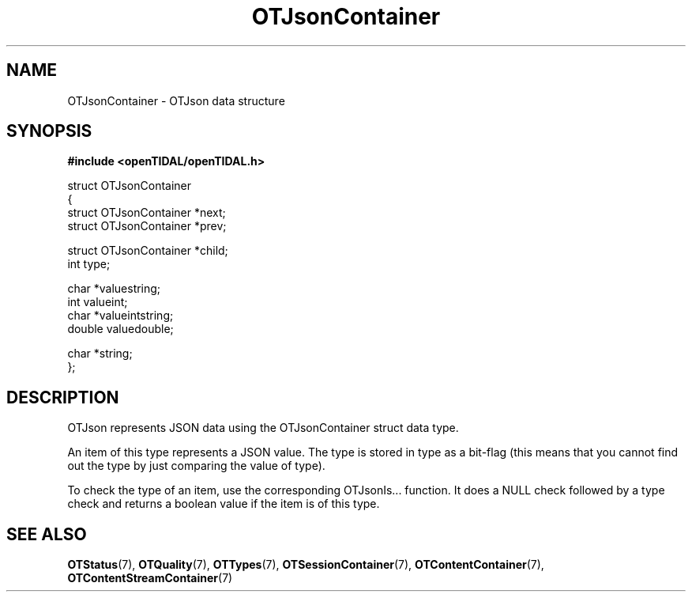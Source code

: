 .TH OTJsonContainer 7 "11 Jan 2021" "libopenTIDAL 1.0.0" "libopenTIDAL Manual"
.SH NAME
OTJsonContainer \- OTJson data structure
.SH SYNOPSIS
.B #include <openTIDAL/openTIDAL.h>

.nf
struct OTJsonContainer
{
    struct OTJsonContainer *next;
    struct OTJsonContainer *prev;

    struct OTJsonContainer *child;
    int type;

    char *valuestring;
    int valueint;
    char *valueintstring;
    double valuedouble;

    char *string;
};
.fi
.SH DESCRIPTION
OTJson represents JSON data using the OTJsonContainer struct data type.

An item of this type represents a JSON value.
The type is stored in type as a bit-flag
(this means that you cannot find out the type by just comparing the value of type).

To check the type of an item, use the corresponding OTJsonIs... function.
It does a NULL check followed by a type check and returns a boolean value if the item is of this type.
.SH "SEE ALSO"
.BR OTStatus "(7), " OTQuality "(7), " OTTypes "(7), "
.BR OTSessionContainer "(7), " OTContentContainer "(7), " OTContentStreamContainer "(7) "
